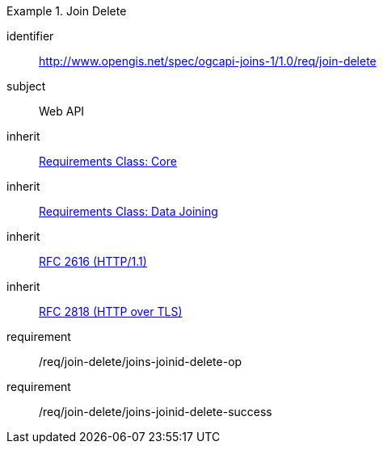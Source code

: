[[requirements_class_join-delete]]

[requirements_class]
.Join Delete
====
[%metadata]
identifier:: http://www.opengis.net/spec/ogcapi-joins-1/1.0/req/join-delete
subject:: Web API
inherit:: <<requirements_class_core,Requirements Class: Core>>
inherit:: <<requirements_class_data-joining,Requirements Class: Data Joining>>
inherit:: <<rfc2616,RFC 2616 (HTTP/1.1)>>
inherit:: <<rfc2818,RFC 2818 (HTTP over TLS)>>
requirement:: /req/join-delete/joins-joinid-delete-op
requirement:: /req/join-delete/joins-joinid-delete-success
====